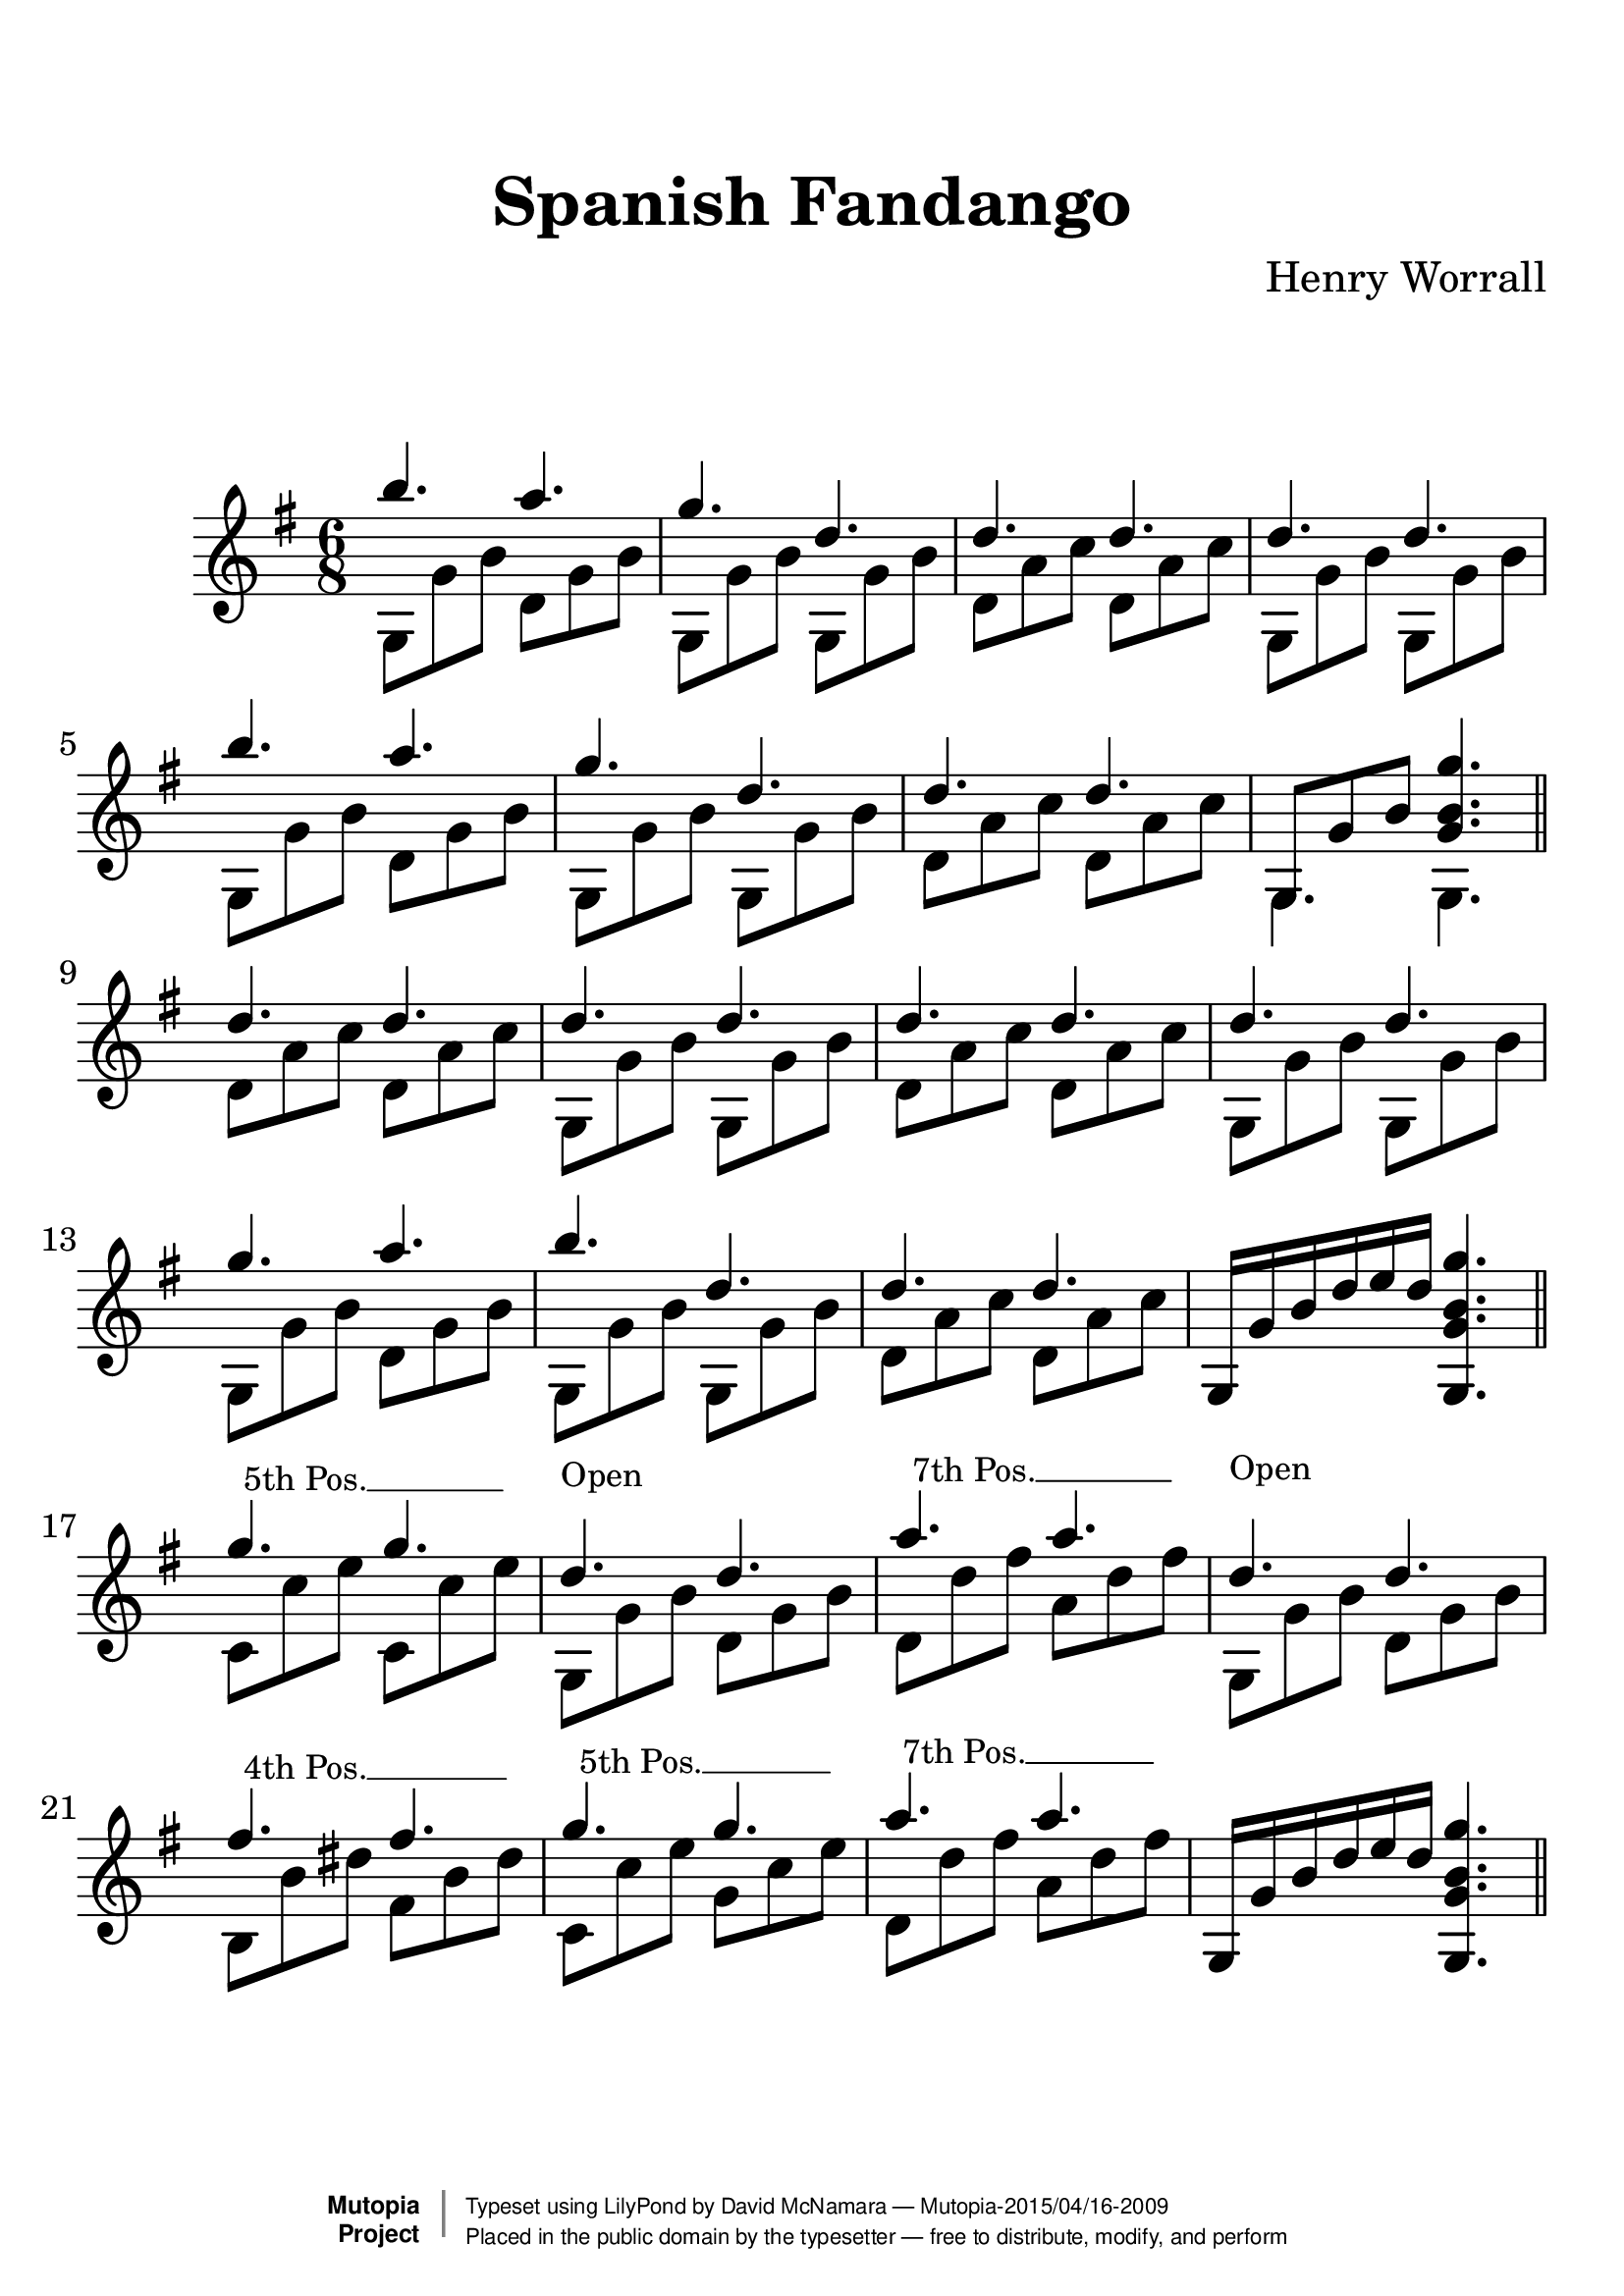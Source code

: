 %%--------------------------------------------------------------------
% The Mutopia Project
% LilyPond template for keyboard solo piece
%%--------------------------------------------------------------------

\version "2.18.2"

%---------------------------------------------------------------------
%--Paper-size setting must be commented out or deleted upon submission.
%--LilyPond engraves to paper size A4 by default.
%--Uncomment the setting below to validate your typesetting
%--in "letter" sizing.
%--Mutopia publishes both A4 and letter-sized versions.
%---------------------------------------------------------------------
% #(set-default-paper-size "letter")

%--Default staff size is 20
#(set-global-staff-size 28)

\paper {
    top-margin = 8\mm                              %-minimum top-margin: 8mm
    top-markup-spacing.basic-distance = #6         %-dist. from bottom of top margin to the first markup/title
    markup-system-spacing.basic-distance = #20      %-dist. from header/title to first system
    top-system-spacing.basic-distance = #12        %-dist. from top margin to system in pages with no titles
    last-bottom-spacing.basic-distance = #12       %-pads music from copyright block
%    ragged-bottom = ##f
%    ragged-last-bottom = ##f
}

%---------------------------------------------------------------------
%--Refer to http://www.mutopiaproject.org/contribute.html
%--FOR:q usage and possible values for header variables.
%---------------------------------------------------------------------
\header {
    title = "Spanish Fandango"
    composer = "Henry Worrall"
    opus = ""
    %piece = "Left-aligned header"
    date = ""
    style = ""
    source = "J. Church & Co. version, 1882"

    maintainer = "David McNamara"
    maintainerEmail = "mapadofu@github"
    license = "Public Domain"

    %mutopiatitle = ""  % default to plain title
    %mutopiaopus = "Op.0" % default to plain opus 
    mutopiacomposer = "WorrallH"
    %--A list of instruments can be found at http://www.mutopiaproject.org/browse.html#byInstrument
    %--Multiple instruments are separated by a comma
    mutopiainstrument = "Guitar"

    % Footer, tagline, and copyright blocks are included here for reference
    % and spacing purposes only.  There's no need to change these.
    % These blocks will be overridden by Mutopia during the publishing process.
 footer = "Mutopia-2015/04/16-2009"
 copyright =  \markup { \override #'(baseline-skip . 0 ) \right-column { \sans \bold \with-url #"http://www.MutopiaProject.org" { \abs-fontsize #9  "Mutopia " \concat { \abs-fontsize #12 \with-color #white \char ##x01C0 \abs-fontsize #9 "Project " } } } \override #'(baseline-skip . 0 ) \center-column { \abs-fontsize #11.9 \with-color #grey \bold { \char ##x01C0 \char ##x01C0 } } \override #'(baseline-skip . 0 ) \column { \abs-fontsize #8 \sans \concat { " Typeset using " \with-url #"http://www.lilypond.org" "LilyPond" " by " \maintainer " " \char ##x2014 " " \footer } \concat { \concat { \abs-fontsize #8 \sans{ " Placed in the " \with-url #"http://creativecommons.org/licenses/publicdomain" "public domain" " by the typesetter " \char ##x2014 " free to distribute, modify, and perform" } } \abs-fontsize #13 \with-color #white \char ##x01C0 } } }
 tagline = ##f
}

%--------Definitions
global = {
  \key g \major
  \time 6/8 
}


%% C with slash -------------------------------
cWithSlash = \markup {
  \combine \roman C \translate #'(0.6 . -0.4) \draw-line #'(0 . 2.0)
}
%% Span -----------------------------------
%% Syntax: \bbarre #"text" { notes } - text = any number of box
bbarre =
#(define-music-function (barre location str music) (string? ly:music?)
   (let ((elts (extract-named-music music '(NoteEvent EventChord))))
     (if (pair? elts)
         (let ((first-element (first elts))
               (last-element (last elts)))
           (set! (ly:music-property first-element 'articulations)
                 (cons (make-music 'TextSpanEvent 'span-direction -1)
                       (ly:music-property first-element 'articulations)))
           (set! (ly:music-property last-element 'articulations)
                 (cons (make-music 'TextSpanEvent 'span-direction 1)
                       (ly:music-property last-element 'articulations))))))
   #{
       \once \override TextSpanner.font-size = #-2
       \once \override TextSpanner.font-shape = #'upright
       \once \override TextSpanner.staff-padding = #3
       \once \override TextSpanner.style = #'line
       \once \override TextSpanner.to-barline = ##f
       \once \override TextSpanner.bound-details =
            #`((left
                (text . ,#{ \markup { \draw-line #'( 0 . -.5) } #})
                (Y . 0)
                (padding . 0.25)
                (attach-dir . -2))
               (right
                (Y . 0)
                (padding . 0.25)
                (attach-dir . 2)))
%% uncomment this line for make full barred
       \once  \override TextSpanner.bound-details.left.text =  \markup { #str }
       $music
   #})

%% %%%%%%%  Cut here ----- End 'bbarred.ly'
%% Copy and change the last line for full barred. Rename in 'fbarred.ly'
%%%%%%%%%%%%%%%%%%%%%%%%%%%%%%%%%%%%%%%%%%%%

%% Syntaxe: \bbarre #"text" { notes } - text = any number of box










amelody= {
  \repeat unfold 2 {
    \relative c''' {
      b4. a4. |
      g4. d4. | 
      d4. d4. |
    }    
  }
  \alternative{
    { d''4. d''4. | }
    { \once \override NoteColumn #'ignore-collision = ##t 
      g8 g' b' <g' b' g''>4. | }

  }
}


apattern = {
  \repeat unfold 2 {
    g8 g' b'   d' g' b'  | 
    g8 g' b'   g8 g' b'  |
    d' a' c''  d' a' c'' |
  }
  \alternative{
    {g8 g' b'   g8 g' b'  | }
    { g4. g4. \bar "||" }  
  }
}


bmelody={
  \relative c''{
    d4. d4. |
    d4. d4. |
    d4. d4. |
    d4. d4. |

    g4. a4. |
    b4. d,4. |
    d4. d4. |
  }
  g16 g' b' d'' e'' d'' <g g' b' g''>4. 
}

bpattern={
  d'8 a' c'' d' a' c'' |
  g8 g' b' g g' b' |
  d'8 a' c'' d' a' c'' |
  g8 g' b' g g' b' |

  g8 g' b' d' g' b' |
  g8 g' b' g g' b' |
  d'8 a' c'' d' a' c'' |
  s2. \bar "||"
}

cmelody={
  g''4. g''4.  |
  d''4. d''4. |
  a''4. a''4. |
  d''4.  d''4. |

  fis''4. fis''4. 
  g''4. g''4. |
  a''4. a''4. |
  g16 g' b' d'' e'' d'' <g g' b' g''>4. 
}

cpattern ={
  \bbarre #"5th Pos." {c'8 c'' e'' c'8 c'' e'' } |
  g8^\markup{\fontsize #-2 \translate-scaled #'(0 . 4) Open} g' b' d' g' b' |
  \bbarre #"7th Pos." {d'8 d''8 fis'' a' d'' fis''} |
  g8^\markup{\fontsize #-2 \translate-scaled #'(0 . 4.5) Open} g' b' d' g' b' |

  \bbarre #"4th Pos." {b8 b' dis'' fis' b' dis''} |
  \bbarre #"5th Pos." {c'8 c'' e'' g'8 c'' e''} |
  \bbarre #"7th Pos." {d'8 d'' fis'' a' d'' fis''} |
  s2. \bar "||"
}
%-------Typeset music and generate midi
\score {
  \new Staff <<
    \key g \major
    \time 6/8

    \new Voice { \voiceOne 
    \amelody
    \bmelody
    \cmelody
    }
    \new Voice { \voiceTwo 
      \apattern
      \bpattern
      \cpattern
    }
  >>
   \layout{ }
    \midi  { \tempo 4 = 70 }
}

